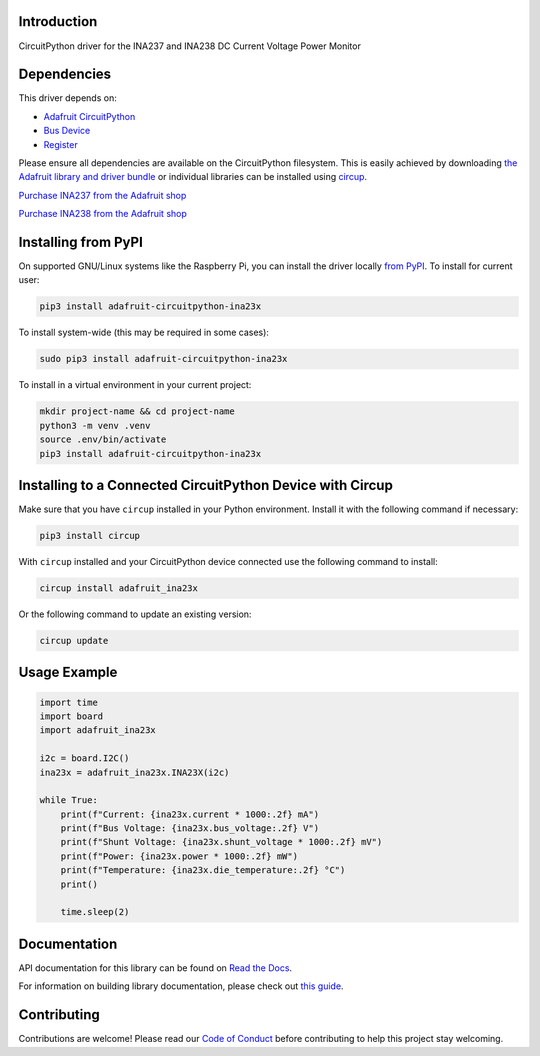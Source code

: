 Introduction
============


.. image:: https://readthedocs.org/projects/adafruit-circuitpython-ina23x/badge/?version=latest
    :target: https://docs.circuitpython.org/projects/ina23x/en/latest/
    :alt: Documentation Status


.. image:: https://raw.githubusercontent.com/adafruit/Adafruit_CircuitPython_Bundle/main/badges/adafruit_discord.svg
    :target: https://adafru.it/discord
    :alt: Discord


.. image:: https://github.com/adafruit/Adafruit_CircuitPython_INA23x/workflows/Build%20CI/badge.svg
    :target: https://github.com/adafruit/Adafruit_CircuitPython_INA23x/actions
    :alt: Build Status


.. image:: https://img.shields.io/endpoint?url=https://raw.githubusercontent.com/astral-sh/ruff/main/assets/badge/v2.json
    :target: https://github.com/astral-sh/ruff
    :alt: Code Style: Ruff

CircuitPython driver for the INA237 and INA238 DC Current Voltage Power Monitor


Dependencies
=============
This driver depends on:

* `Adafruit CircuitPython <https://github.com/adafruit/circuitpython>`_
* `Bus Device <https://github.com/adafruit/Adafruit_CircuitPython_BusDevice>`_
* `Register <https://github.com/adafruit/Adafruit_CircuitPython_Register>`_

Please ensure all dependencies are available on the CircuitPython filesystem.
This is easily achieved by downloading
`the Adafruit library and driver bundle <https://circuitpython.org/libraries>`_
or individual libraries can be installed using
`circup <https://github.com/adafruit/circup>`_.

`Purchase INA237 from the Adafruit shop <http://www.adafruit.com/products/6340>`_

`Purchase INA238 from the Adafruit shop <http://www.adafruit.com/products/6349>`_

Installing from PyPI
=====================

On supported GNU/Linux systems like the Raspberry Pi, you can install the driver locally `from
PyPI <https://pypi.org/project/adafruit-circuitpython-ina23x/>`_.
To install for current user:

.. code-block:: shell

    pip3 install adafruit-circuitpython-ina23x

To install system-wide (this may be required in some cases):

.. code-block:: shell

    sudo pip3 install adafruit-circuitpython-ina23x

To install in a virtual environment in your current project:

.. code-block:: shell

    mkdir project-name && cd project-name
    python3 -m venv .venv
    source .env/bin/activate
    pip3 install adafruit-circuitpython-ina23x

Installing to a Connected CircuitPython Device with Circup
==========================================================

Make sure that you have ``circup`` installed in your Python environment.
Install it with the following command if necessary:

.. code-block:: shell

    pip3 install circup

With ``circup`` installed and your CircuitPython device connected use the
following command to install:

.. code-block:: shell

    circup install adafruit_ina23x

Or the following command to update an existing version:

.. code-block:: shell

    circup update

Usage Example
=============

.. code-block:: python

    import time
    import board
    import adafruit_ina23x

    i2c = board.I2C()
    ina23x = adafruit_ina23x.INA23X(i2c)

    while True:
        print(f"Current: {ina23x.current * 1000:.2f} mA")
        print(f"Bus Voltage: {ina23x.bus_voltage:.2f} V")
        print(f"Shunt Voltage: {ina23x.shunt_voltage * 1000:.2f} mV")
        print(f"Power: {ina23x.power * 1000:.2f} mW")
        print(f"Temperature: {ina23x.die_temperature:.2f} °C")
        print()

        time.sleep(2)

Documentation
=============
API documentation for this library can be found on `Read the Docs <https://docs.circuitpython.org/projects/ina23x/en/latest/>`_.

For information on building library documentation, please check out
`this guide <https://learn.adafruit.com/creating-and-sharing-a-circuitpython-library/sharing-our-docs-on-readthedocs#sphinx-5-1>`_.

Contributing
============

Contributions are welcome! Please read our `Code of Conduct
<https://github.com/adafruit/Adafruit_CircuitPython_INA23x/blob/HEAD/CODE_OF_CONDUCT.md>`_
before contributing to help this project stay welcoming.
